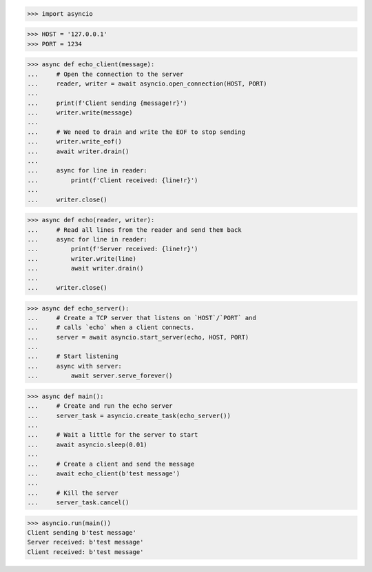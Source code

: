 >>> import asyncio


>>> HOST = '127.0.0.1'
>>> PORT = 1234


>>> async def echo_client(message):
...     # Open the connection to the server
...     reader, writer = await asyncio.open_connection(HOST, PORT)
... 
...     print(f'Client sending {message!r}')
...     writer.write(message)
... 
...     # We need to drain and write the EOF to stop sending
...     writer.write_eof()
...     await writer.drain()
... 
...     async for line in reader:
...         print(f'Client received: {line!r}')
... 
...     writer.close()


>>> async def echo(reader, writer):
...     # Read all lines from the reader and send them back
...     async for line in reader:
...         print(f'Server received: {line!r}')
...         writer.write(line)
...         await writer.drain()
... 
...     writer.close()


>>> async def echo_server():
...     # Create a TCP server that listens on `HOST`/`PORT` and
...     # calls `echo` when a client connects.
...     server = await asyncio.start_server(echo, HOST, PORT)
... 
...     # Start listening
...     async with server:
...         await server.serve_forever()


>>> async def main():
...     # Create and run the echo server
...     server_task = asyncio.create_task(echo_server())
... 
...     # Wait a little for the server to start
...     await asyncio.sleep(0.01)
... 
...     # Create a client and send the message
...     await echo_client(b'test message')
... 
...     # Kill the server
...     server_task.cancel()


>>> asyncio.run(main())
Client sending b'test message'
Server received: b'test message'
Client received: b'test message'
